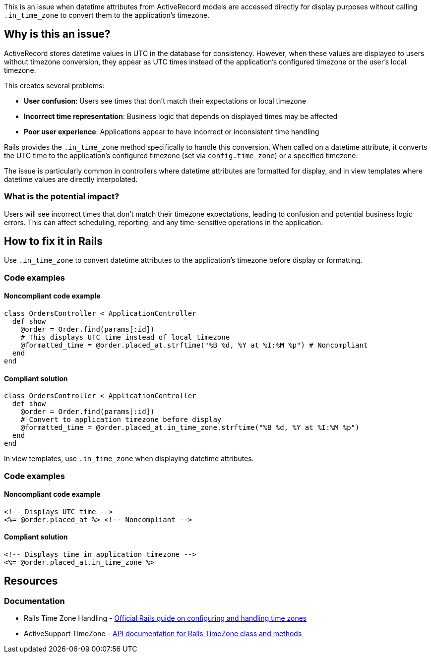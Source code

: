 This is an issue when datetime attributes from ActiveRecord models are accessed directly for display purposes without calling `.in_time_zone` to convert them to the application's timezone.

== Why is this an issue?

ActiveRecord stores datetime values in UTC in the database for consistency. However, when these values are displayed to users without timezone conversion, they appear as UTC times instead of the application's configured timezone or the user's local timezone.

This creates several problems:

* *User confusion*: Users see times that don't match their expectations or local timezone
* *Incorrect time representation*: Business logic that depends on displayed times may be affected
* *Poor user experience*: Applications appear to have incorrect or inconsistent time handling

Rails provides the `.in_time_zone` method specifically to handle this conversion. When called on a datetime attribute, it converts the UTC time to the application's configured timezone (set via `config.time_zone`) or a specified timezone.

The issue is particularly common in controllers where datetime attributes are formatted for display, and in view templates where datetime values are directly interpolated.

=== What is the potential impact?

Users will see incorrect times that don't match their timezone expectations, leading to confusion and potential business logic errors. This can affect scheduling, reporting, and any time-sensitive operations in the application.

== How to fix it in Rails

Use `.in_time_zone` to convert datetime attributes to the application's timezone before display or formatting.

=== Code examples

==== Noncompliant code example

[source,ruby,diff-id=1,diff-type=noncompliant]
----
class OrdersController < ApplicationController
  def show
    @order = Order.find(params[:id])
    # This displays UTC time instead of local timezone
    @formatted_time = @order.placed_at.strftime("%B %d, %Y at %I:%M %p") # Noncompliant
  end
end
----

==== Compliant solution

[source,ruby,diff-id=1,diff-type=compliant]
----
class OrdersController < ApplicationController
  def show
    @order = Order.find(params[:id])
    # Convert to application timezone before display
    @formatted_time = @order.placed_at.in_time_zone.strftime("%B %d, %Y at %I:%M %p")
  end
end
----

In view templates, use `.in_time_zone` when displaying datetime attributes.

=== Code examples

==== Noncompliant code example

[source,erb,diff-id=2,diff-type=noncompliant]
----
<!-- Displays UTC time -->
<%= @order.placed_at %> <!-- Noncompliant -->
----

==== Compliant solution

[source,erb,diff-id=2,diff-type=compliant]
----
<!-- Displays time in application timezone -->
<%= @order.placed_at.in_time_zone %>
----

== Resources

=== Documentation

 * Rails Time Zone Handling - https://guides.rubyonrails.org/configuring.html#configuring-time-zones[Official Rails guide on configuring and handling time zones]

 * ActiveSupport TimeZone - https://api.rubyonrails.org/classes/ActiveSupport/TimeZone.html[API documentation for Rails TimeZone class and methods]
